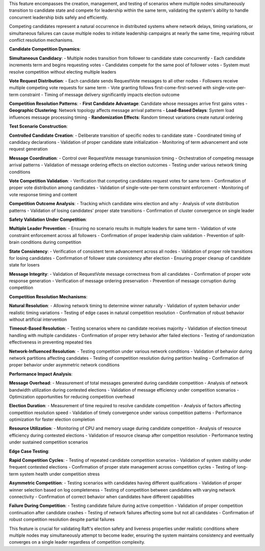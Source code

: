 This feature encompasses the creation, management, and testing of scenarios where multiple nodes simultaneously transition to candidate state and compete for leadership within the same term, validating the system's ability to handle concurrent leadership bids safely and efficiently.

Competing candidates represent a natural occurrence in distributed systems where network delays, timing variations, or simultaneous failures can cause multiple nodes to initiate leadership campaigns at nearly the same time, requiring robust conflict resolution mechanisms.

**Candidate Competition Dynamics**:

**Simultaneous Candidacy**:
- Multiple nodes transition from follower to candidate state concurrently
- Each candidate increments term and begins requesting votes
- Candidates compete for the same pool of follower votes
- System must resolve competition without electing multiple leaders

**Vote Request Distribution**:
- Each candidate sends RequestVote messages to all other nodes
- Followers receive multiple competing vote requests for same term
- Vote granting follows first-come-first-served with single-vote-per-term constraint
- Timing of message delivery significantly impacts election outcome

**Competition Resolution Patterns**:
- **First Candidate Advantage**: Candidate whose messages arrive first gains votes
- **Geographic Clustering**: Network topology affects message arrival patterns
- **Load-Based Delays**: System load influences message processing timing
- **Randomization Effects**: Random timeout variations create natural ordering

**Test Scenario Construction**:

**Controlled Candidate Creation**:
- Deliberate transition of specific nodes to candidate state
- Coordinated timing of candidacy declarations
- Validation of proper candidate state initialization
- Monitoring of term advancement and vote request generation

**Message Coordination**:
- Control over RequestVote message transmission timing
- Orchestration of competing message arrival patterns
- Validation of message ordering effects on election outcomes
- Testing under various network timing conditions

**Vote Competition Validation**:
- Verification that competing candidates request votes for same term
- Confirmation of proper vote distribution among candidates
- Validation of single-vote-per-term constraint enforcement
- Monitoring of vote response timing and content

**Competition Outcome Analysis**:
- Tracking which candidate wins election and why
- Analysis of vote distribution patterns
- Validation of losing candidates' proper state transitions
- Confirmation of cluster convergence on single leader

**Safety Validation Under Competition**:

**Multiple Leader Prevention**:
- Ensuring no scenario results in multiple leaders for same term
- Validation of vote constraint enforcement across all followers
- Confirmation of proper leadership claim validation
- Prevention of split-brain conditions during competition

**State Consistency**:
- Verification of consistent term advancement across all nodes
- Validation of proper role transitions for losing candidates
- Confirmation of follower state consistency after election
- Ensuring proper cleanup of candidate state for losers

**Message Integrity**:
- Validation of RequestVote message correctness from all candidates
- Confirmation of proper vote response generation
- Verification of message ordering preservation
- Prevention of message corruption during competition

**Competition Resolution Mechanisms**:

**Natural Resolution**:
- Allowing network timing to determine winner naturally
- Validation of system behavior under realistic timing variations
- Testing of edge cases in natural competition resolution
- Confirmation of robust behavior without artificial intervention

**Timeout-Based Resolution**:
- Testing scenarios where no candidate receives majority
- Validation of election timeout handling with multiple candidates
- Confirmation of proper retry behavior after failed elections
- Testing of randomization effectiveness in preventing repeated ties

**Network-Influenced Resolution**:
- Testing competition under various network conditions
- Validation of behavior during network partitions affecting candidates
- Testing of competition resolution during partition healing
- Confirmation of proper behavior under asymmetric network conditions

**Performance Impact Analysis**:

**Message Overhead**:
- Measurement of total messages generated during candidate competition
- Analysis of network bandwidth utilization during contested elections
- Validation of message efficiency under competition scenarios
- Optimization opportunities for reducing competition overhead

**Election Duration**:
- Measurement of time required to resolve candidate competition
- Analysis of factors affecting competition resolution speed
- Validation of timely convergence under various competition patterns
- Performance optimization for faster election completion

**Resource Utilization**:
- Monitoring of CPU and memory usage during candidate competition
- Analysis of resource efficiency during contested elections
- Validation of resource cleanup after competition resolution
- Performance testing under sustained competition scenarios

**Edge Case Testing**:

**Rapid Competition Cycles**:
- Testing of repeated candidate competition scenarios
- Validation of system stability under frequent contested elections
- Confirmation of proper state management across competition cycles
- Testing of long-term system health under competition stress

**Asymmetric Competition**:
- Testing scenarios with candidates having different qualifications
- Validation of proper winner selection based on log completeness
- Testing of competition between candidates with varying network connectivity
- Confirmation of correct behavior when candidates have different capabilities

**Failure During Competition**:
- Testing candidate failure during active competition
- Validation of proper competition continuation after candidate crashes
- Testing of network failures affecting some but not all candidates
- Confirmation of robust competition resolution despite partial failures

This feature is crucial for validating Raft's election safety and liveness properties under realistic conditions where multiple nodes may simultaneously attempt to become leader, ensuring the system maintains consistency and eventually converges on a single leader regardless of competition complexity.